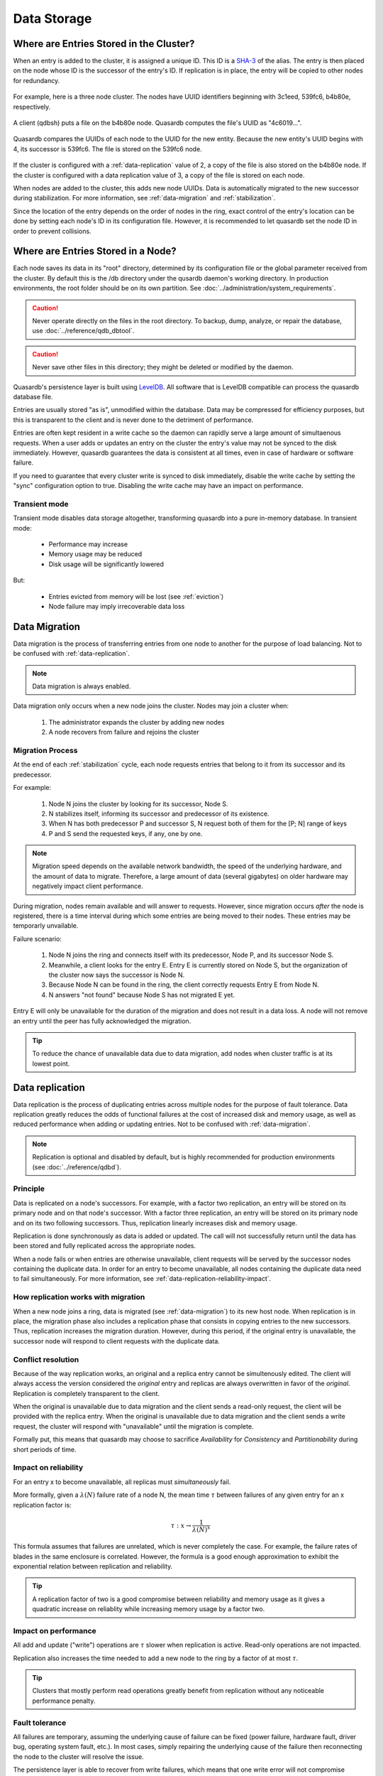 Data Storage
============

.. _data-storage-in-cluster:

Where are Entries Stored in the Cluster?
----------------------------------------

When an entry is added to the cluster, it is assigned a unique ID. This ID is a `SHA-3 <http://en.wikipedia.org/wiki/SHA-3>`_ of the alias. The entry is then placed on the node whose ID is the successor of the entry's ID. If replication is in place, the entry will be copied to other nodes for redundancy.

.. figure:: qdb_entry_storage/01_three_node_qdb_cluster.png
   :scale: 50%

For example, here is a three node cluster. The nodes have UUID identifiers beginning with 3c1eed, 539fc6, b4b80e, respectively.

.. figure:: qdb_entry_storage/02_data_added_to_b4_node.png
   :scale: 50%

A client (qdbsh) puts a file on the b4b80e node. Quasardb computes the file's UUID as "4c6019...".

.. figure:: qdb_entry_storage/03_data_moved_to_appropriate_successor.png
   :scale: 50%

Quasardb compares the UUIDs of each node to the UUID for the new entity. Because the new entity's UUID begins with 4, its successor is 539fc6. The file is stored on the 539fc6 node.

.. figure:: qdb_entry_storage/04_data_replicated.png
   :scale: 50%

If the cluster is configured with a :ref:`data-replication` value of 2, a copy of the file is also stored on the b4b80e node. If the cluster is configured with a data replication value of 3, a copy of the file is stored on each node.

When nodes are added to the cluster, this adds new node UUIDs. Data is automatically migrated to the new successor during stabilization. For more information, see :ref:`data-migration` and :ref:`stabilization`.

Since the location of the entry depends on the order of nodes in the ring, exact control of the entry's location can be done by setting each node's ID in its configuration file. However, it is recommended to let quasardb set the node ID in order to prevent collisions.


.. _data-storage-in-node:

Where are Entries Stored in a Node?
-----------------------------------

Each node saves its data in its "root" directory, determined by its configuration file or the global parameter received from the cluster. By default this is the /db directory under the qusardb daemon's working directory. In production environments, the root folder should be on its own partition. See :doc:`../administration/system_requirements`.

.. caution::
    Never operate directly on the files in the root directory. To backup, dump, analyze, or repair the database, use :doc:`../reference/qdb_dbtool`.

.. caution::
    Never save other files in this directory; they might be deleted or modified by the daemon.

Quasardb's persistence layer is built using `LevelDB <https://github.com/google/leveldb>`_. All software that is LevelDB compatible can process the quasardb database file.

Entries are usually stored "as is", unmodified within the database. Data may be compressed for efficiency purposes, but this is transparent to the client and is never done to the detriment of performance.

Entries are often kept resident in a write cache so the daemon can rapidly serve a large amount of simultaenous requests. When a user adds or updates an entry on the cluster the entry's value may not be synced to the disk immediately. However, quasardb guarantees the data is consistent at all times, even in case of hardware or software failure.

If you need to guarantee that every cluster write is synced to disk immediately, disable the write cache by setting the "sync" configuration option to true. Disabling the write cache may have an impact on performance.


Transient mode
^^^^^^^^^^^^^^

Transient mode disables data storage altogether, transforming quasardb into a pure in-memory database. In transient mode:

    * Performance may increase 
    * Memory usage may be reduced
    * Disk usage will be significantly lowered

But:

    * Entries evicted from memory will be lost (see :ref:`eviction`)
    * Node failure may imply irrecoverable data loss


.. _data-migration:

Data Migration
--------------

Data migration is the process of transferring entries from one node to another for the purpose of load balancing. Not to be confused with :ref:`data-replication`.

.. note::
    Data migration is always enabled.

Data migration only occurs when a new node joins the cluster. Nodes may join a cluster when:

    1. The administrator expands the cluster by adding new nodes
    2. A node recovers from failure and rejoins the cluster


Migration Process
^^^^^^^^^^^^^^^^^
At the end of each :ref:`stabilization` cycle, each node requests entries that belong to it from its successor and its predecessor.

For example:

    1. Node N joins the cluster by looking for its successor, Node S.
    2. N stabilizes itself, informing its successor and predecessor of its existence.
    3. When N has both predecessor P and successor S, N request both of them for the [P; N] range of keys
    4. P and S send the requested keys, if any, one by one.

.. note::
    Migration speed depends on the available network bandwidth, the speed of the underlying hardware, and the amount of data to migrate. Therefore, a large amount of data (several gigabytes) on older hardware may negatively impact client performance.

During migration, nodes remain available and will answer to requests. However, since migration occurs *after* the node is registered, there is a time interval during which some entries are being moved to their nodes. These entries may be temporarly unvailable.

Failure scenario:

    1. Node N joins the ring and connects itself with its predecessor, Node P, and its successor Node S.
    2. Meanwhile, a client looks for the entry E. Entry E is currently stored on Node S, but the organization of the cluster now says the successor is Node N.
    3. Because Node N can be found in the ring, the client correctly requests Entry E from Node N.
    4. N answers "not found" because Node S has not migrated E yet.

Entry E will only be unavailable for the duration of the migration and does not result in a data loss. A node will not remove an entry until the peer has fully acknowledged the migration.

.. tip::
    To reduce the chance of unavailable data due to data migration, add nodes when cluster traffic is at its lowest point.





.. _data-replication:

Data replication
-----------------

Data replication is the process of duplicating entries across multiple nodes for the purpose of fault tolerance. Data replication greatly reduces the odds of functional failures at the cost of increased disk and memory usage, as well as reduced performance when adding or updating entries. Not to be confused with :ref:`data-migration`.

.. note::
    Replication is optional and disabled by default, but is highly recommended for production environments (see :doc:`../reference/qdbd`).

Principle
^^^^^^^^^^

Data is replicated on a node's successors. For example, with a factor two replication, an entry will be stored on its primary node and on that node's successor. With a factor three replication, an entry will be stored on its primary node and on its two following successors. Thus, replication linearly increases disk and memory usage.

Replication is done synchronously as data is added or updated. The call will not successfully return until the data has been stored and fully replicated across the appropriate nodes.

When a node fails or when entries are otherwise unavailable, client requests will be served by the successor nodes containing the duplicate data. In order for an entry to become unavailable, all nodes containing the duplicate data need to fail simultaneously. For more information, see :ref:`data-replication-reliability-impact`.

How replication works with migration
^^^^^^^^^^^^^^^^^^^^^^^^^^^^^^^^^^^^^^

When a new node joins a ring, data is migrated (see :ref:`data-migration`) to its new host node. When replication is in place, the migration phase also includes a replication phase that consists in copying entries to the new successors. Thus, replication increases the migration duration. However, during this period, if the original entry is unavailable, the successor node will respond to client requests with the duplicate data.

Conflict resolution
^^^^^^^^^^^^^^^^^^^^^

Because of the way replication works, an original and a replica entry cannot be simultenously edited. The client will always access the version considered the *original* entry and replicas are always overwritten in favor of the *original*. Replication is completely transparent to the client.

When the original is unavailable due to data migration and the client sends a read-only request, the client will be provided with the replica entry. When the original is unavailable due to data migration and the client sends a write request, the cluster will respond with "unavailable" until the migration is complete.

Formally put, this means that quasardb may choose to sacrifice *Availability* for *Consistency* and *Partitionability* during short periods of time.

.. _data-replication-reliability-impact:

Impact on reliability
^^^^^^^^^^^^^^^^^^^^^^^^^^^^^^^^^^^^^^

For an entry x to become unavailable, all replicas must *simultaneously* fail.

More formally, given a :math:`\lambda(N)` failure rate of a node N, the mean time :math:`\tau` between failures of any given entry for an x replication factor is:

.. math::
    \tau:x \to \frac{1}{{\lambda(N)}^{x}}

This formula assumes that failures are unrelated, which is never completely the case. For example, the failure rates of blades in the same enclosure is correlated. However, the formula is a good enough approximation to exhibit the exponential relation between replication and reliability.

.. tip::
    A replication factor of two is a good compromise between reliability and memory usage as it gives a quadratic increase on reliablity while increasing memory usage by a factor two.

Impact on performance
^^^^^^^^^^^^^^^^^^^^^^^^

All add and update ("write") operations are :math:`\tau` slower when replication is active. Read-only operations are not impacted. 

Replication also increases the time needed to add a new node to the ring by a factor of at most :math:`\tau`.

.. tip::
    Clusters that mostly perform read operations greatly benefit from replication without any noticeable performance penalty.


.. _fault-tolerance:

Fault tolerance
^^^^^^^^^^^^^^^

All failures are temporary, assuming the underlying cause of failure can be fixed (power failure, hardware fault, driver bug, operating system fault, etc.). In most cases, simply repairing the underlying cause of the failure then reconnecting the node to the cluster will resolve the issue.

The persistence layer is able to recover from write failures, which means that one write error will not compromise everything. Disabling the write cache with the "sync" option will further increase reliability.

However, there is one case where data may be lost:

    1. A node fails **and**
    2. Data is not replicated on another node **and**
    3. The data was not persisted to disk **or** storage failed

Note that this can be mitigated using data replication. Replication ensures a node can fully recover from any failure and should be considered for production environments.


.. _eviction:

Memory Cache and Eviction
^^^^^^^^^^^^^^^^^^^^^^^^^

In order to achieve high performance, quasardb keeps as much data as possible in memory. However, a node may not have enough physical memory available to hold all of its entries in RAM. You may enable an eviction limit, which will remove entries from memory when the cache reaches a maximum number of entries or a given size in bytes. See :doc:`../reference/qdbd` for more information.

.. note::
    The memory usage (bytes) limit includes the alias and content for each entry, but doesn't include bookkeeping, temporary copies or internal structures. Thus, the daemon memory usage may slightly exceed the specified maximum memory usage.

The quasardb daemon chooses which entries to evict using a proprietary, *fast monte-carlo* heuristic. Evicted entries stay on disk until requested, at which point they are paged into the cache.

.. _cluster-statistics:

Statistics
----------

As of quasardb 1.1.5, statistics such as CPU, RAM, and disk usage and network traffic are permanently recorded in the database. These can be displayed using the :doc:`../reference/qdb_httpd`. The statistics accrue at a rate of approximately 50 MiB per year. Statistics cannot be disabled.